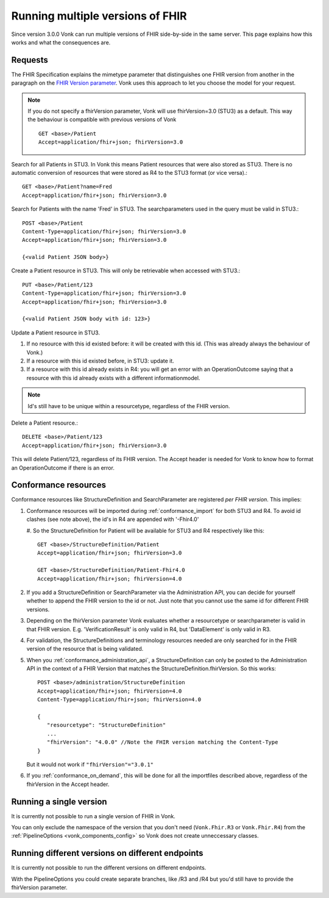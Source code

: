 .. _feature_multiversion:

Running multiple versions of FHIR
=================================

Since version 3.0.0 Vonk can run multiple versions of FHIR side-by-side in the same server. This page explains how this works and what the consequences are.

Requests
--------

The FHIR Specification explains the mimetype parameter that distinguishes one FHIR version from another in the paragraph on the `FHIR Version parameter <http://hl7.org/fhir/R4/http.html#version-parameter>`_.
Vonk uses this approach to let you choose the model for your request.

.. note:: 
   If you do not specify a fhirVersion parameter, Vonk will use fhirVersion=3.0 (STU3) as a default. This way the behaviour is compatible with previous versions of Vonk
   ::

      GET <base>/Patient
      Accept=application/fhir+json; fhirVersion=3.0

Search for all Patients in STU3. In Vonk this means Patient resources that were also stored as STU3. There is no automatic conversion of resources that were stored as R4 to the STU3 format (or vice versa).::

   GET <base>/Patient?name=Fred
   Accept=application/fhir+json; fhirVersion=3.0

Search for Patients with the name 'Fred' in STU3. The searchparameters used in the query must be valid in STU3.::

   POST <base>/Patient
   Content-Type=application/fhir+json; fhirVersion=3.0
   Accept=application/fhir+json; fhirVersion=3.0

   {<valid Patient JSON body>}

Create a Patient resource in STU3. This will only be retrievable when accessed with STU3.::

   PUT <base>/Patient/123
   Content-Type=application/fhir+json; fhirVersion=3.0
   Accept=application/fhir+json; fhirVersion=3.0

   {<valid Patient JSON body with id: 123>}

Update a Patient resource in STU3.

#. If no resource with this id existed before: it will be created with this id. (This was already always the behaviour of Vonk.)
#. If a resource with this id existed before, in STU3: update it.
#. If a resource with this id already exists in R4: you will get an error with an OperationOutcome saying that a resource with this id already exists with a different informationmodel.

.. note:: Id's still have to be unique within a resourcetype, regardless of the FHIR version.

Delete a Patient resource.::

   DELETE <base>/Patient/123
   Accept=application/fhir+json; fhirVersion=3.0

This will delete Patient/123, regardless of its FHIR version. The Accept header is needed for Vonk to know how to format an OperationOutcome if there is an error.

Conformance resources
---------------------

Conformance resources like StructureDefinition and SearchParameter are registered *per FHIR version*. This implies:

#. Conformance resources will be imported during :ref:`conformance_import` for both STU3 and R4. To avoid id clashes (see note above), the id's in R4 are appended with '-Fhir4.0'

   #. So the StructureDefinition for Patient will be available for STU3 and R4 respectively like this:
   ::

      GET <base>/StructureDefinition/Patient
      Accept=application/fhir+json; fhirVersion=3.0

      GET <base>/StructureDefinition/Patient-Fhir4.0
      Accept=application/fhir+json; fhirVersion=4.0

#. If you add a StructureDefinition or SearchParameter via the Administration API, you can decide for yourself whether to append the FHIR version to the id or not. 
   Just note that you cannot use the same id for different FHIR versions.
#. Depending on the fhirVersion parameter Vonk evaluates whether a resourcetype or searchparameter is valid in that FHIR version. E.g. 'VerificationResult' is only valid in R4, but 'DataElement' is only valid in R3.
#. For validation, the StructureDefinitions and terminology resources needed are only searched for in the FHIR version of the resource that is being validated.
#. When you :ref:`conformance_administration_api`, a StructureDefinition can only be posted to the Administration API in the context of a FHIR Version that matches the StructureDefinition.fhirVersion.
   So this works::
   
      POST <base>/administration/StructureDefinition
      Accept=application/fhir+json; fhirVersion=4.0
      Content-Type=application/fhir+json; fhirVersion=4.0

      {
         "resourcetype": "StructureDefinition"
         ...
         "fhirVersion": "4.0.0" //Note the FHIR version matching the Content-Type
      }

   But it would not work if ``"fhirVersion"="3.0.1"``

#. If you :ref:`conformance_on_demand`, this will be done for all the importfiles described above, regardless of the fhirVersion in the Accept header.

Running a single version
------------------------

It is currently not possible to run a single version of FHIR in Vonk.

You can only exclude the namespace of the version that you don't need (``Vonk.Fhir.R3`` or ``Vonk.Fhir.R4``) from the :ref:`PipelineOptions <vonk_components_config>` so Vonk does not create unneccessary classes.

Running different versions on different endpoints
-------------------------------------------------

It is currently not possible to run the different versions on different endpoints. 

With the PipelineOptions you could create separate branches, like /R3 and /R4 but you'd still have to provide the fhirVersion parameter.